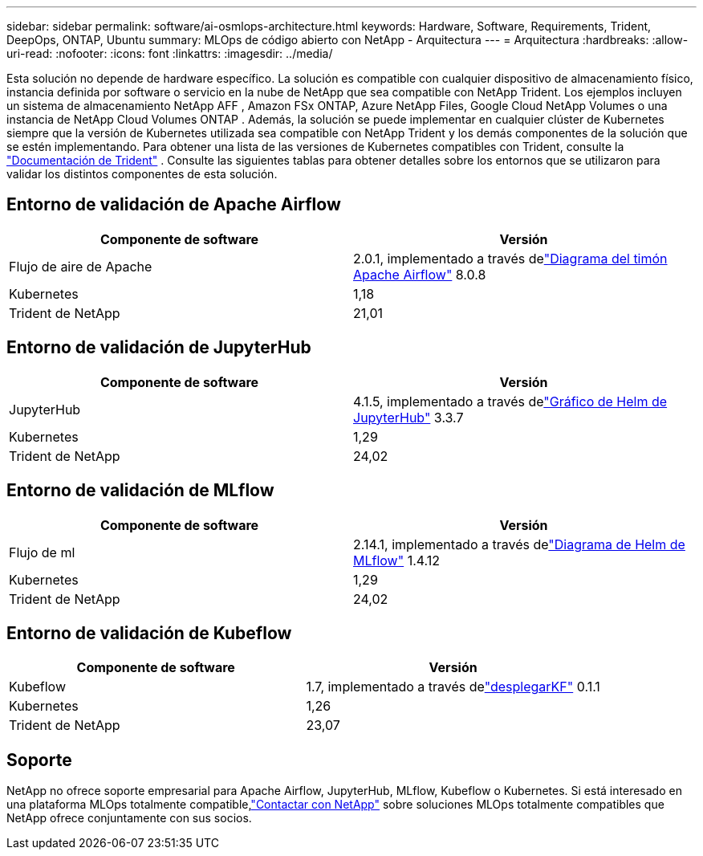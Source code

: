 ---
sidebar: sidebar 
permalink: software/ai-osmlops-architecture.html 
keywords: Hardware, Software, Requirements, Trident, DeepOps, ONTAP, Ubuntu 
summary: MLOps de código abierto con NetApp - Arquitectura 
---
= Arquitectura
:hardbreaks:
:allow-uri-read: 
:nofooter: 
:icons: font
:linkattrs: 
:imagesdir: ../media/


[role="lead"]
Esta solución no depende de hardware específico.  La solución es compatible con cualquier dispositivo de almacenamiento físico, instancia definida por software o servicio en la nube de NetApp que sea compatible con NetApp Trident.  Los ejemplos incluyen un sistema de almacenamiento NetApp AFF , Amazon FSx ONTAP, Azure NetApp Files, Google Cloud NetApp Volumes o una instancia de NetApp Cloud Volumes ONTAP .  Además, la solución se puede implementar en cualquier clúster de Kubernetes siempre que la versión de Kubernetes utilizada sea compatible con NetApp Trident y los demás componentes de la solución que se estén implementando.  Para obtener una lista de las versiones de Kubernetes compatibles con Trident, consulte la https://docs.netapp.com/us-en/trident/index.html["Documentación de Trident"^] .  Consulte las siguientes tablas para obtener detalles sobre los entornos que se utilizaron para validar los distintos componentes de esta solución.



== Entorno de validación de Apache Airflow

|===
| Componente de software | Versión 


| Flujo de aire de Apache | 2.0.1, implementado a través delink:https://artifacthub.io/packages/helm/airflow-helm/airflow["Diagrama del timón Apache Airflow"^] 8.0.8 


| Kubernetes | 1,18 


| Trident de NetApp | 21,01 
|===


== Entorno de validación de JupyterHub

|===
| Componente de software | Versión 


| JupyterHub | 4.1.5, implementado a través delink:https://hub.jupyter.org/helm-chart/["Gráfico de Helm de JupyterHub"^] 3.3.7 


| Kubernetes | 1,29 


| Trident de NetApp | 24,02 
|===


== Entorno de validación de MLflow

|===
| Componente de software | Versión 


| Flujo de ml | 2.14.1, implementado a través delink:https://artifacthub.io/packages/helm/bitnami/mlflow["Diagrama de Helm de MLflow"^] 1.4.12 


| Kubernetes | 1,29 


| Trident de NetApp | 24,02 
|===


== Entorno de validación de Kubeflow

|===
| Componente de software | Versión 


| Kubeflow | 1.7, implementado a través delink:https://www.deploykf.org["desplegarKF"^] 0.1.1 


| Kubernetes | 1,26 


| Trident de NetApp | 23,07 
|===


== Soporte

NetApp no ofrece soporte empresarial para Apache Airflow, JupyterHub, MLflow, Kubeflow o Kubernetes.  Si está interesado en una plataforma MLOps totalmente compatible,link:https://www.netapp.com/us/contact-us/index.aspx?for_cr=us["Contactar con NetApp"^] sobre soluciones MLOps totalmente compatibles que NetApp ofrece conjuntamente con sus socios.
